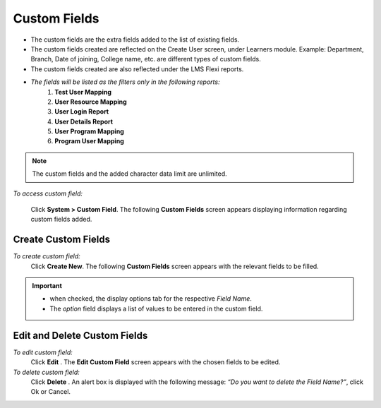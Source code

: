 .. _custom field:

.. |System-Button| image:: _static/system_button.png
.. |Delete-Button| image:: _static/usr_del_tab.png
.. |Edit-Button| image:: _static/usr_edit_tab.png
.. |Look-Up| image:: _static/look_up.png
.. |Active-Button| image:: _static/active_button.png

**Custom Fields**
================
•	The custom fields are the extra fields added to the list of existing fields.
•	The custom fields created are reflected on the Create User screen, under Learners module. Example: Department, Branch, Date of joining, College name, etc. are different types of custom fields.
•	The custom fields created are also reflected under the LMS Flexi reports.
• *The fields will be listed as the filters only in the following reports:*
    1.	**Test User Mapping**
    2.	**User Resource Mapping**
    3.	**User Login Report**
    4.	**User Details Report**
    5.	**User Program Mapping**
    6.	**Program User Mapping**

.. note:: The custom fields and the added character data limit are unlimited.

*To access custom field:*

    Click |System-Button| **System > Custom Field**. The following **Custom Fields** screen appears displaying information regarding custom fields added.

    .. image:: _static/custom_fields.png
       :height: 450px
       :width: 700 px
       :scale: 120 %
       :align: center

**Create Custom Fields**
-----------------------
*To create custom field:*
    Click **Create New**. The following **Custom Fields** screen appears with the relevant fields to be filled.

    .. image:: _static/crt_custom_field.png
       :height: 150px
       :width: 450 px
       :scale: 120 %
       :align: center
.. important:: - |Look-Up| when checked, the display options tab for the respective *Field Name*.
  - The *option* field displays a list of values to be entered in the custom field.

**Edit and Delete Custom Fields**
--------------------------------
*To edit custom field:*
    Click **Edit** |Edit-Button|. The **Edit Custom Field** screen appears with the chosen fields to be edited.

*To delete custom field:*
    Click **Delete** |Delete-Button|. An alert box is displayed with the following message: *“Do you want to delete the Field Name?”*, click Ok or Cancel.
